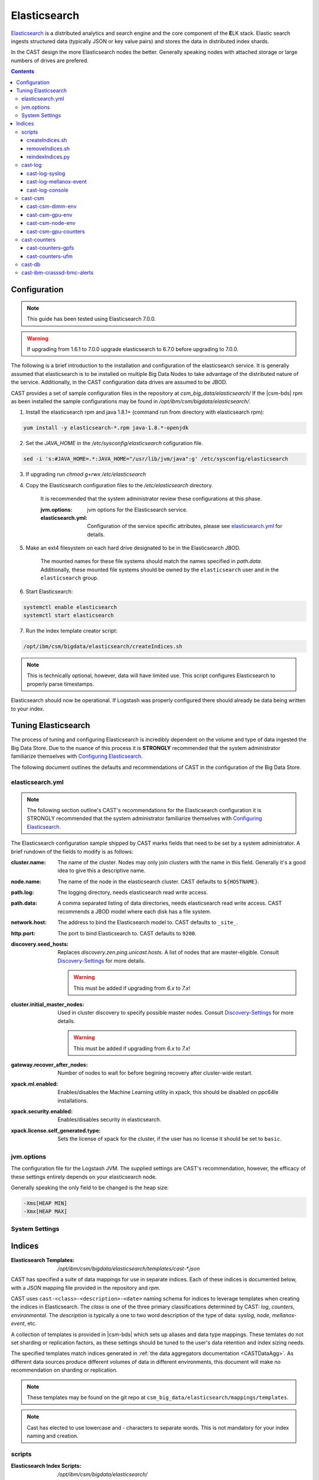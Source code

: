 Elasticsearch
=============

`Elasticsearch`_ is a distributed analytics and search engine and the core component of the **E**\ LK 
stack. Elastic search ingests structured data (typically JSON or key value pairs) and stores the 
data in distributed index shards. 

In the CAST design the more Elasticsearch nodes the better. Generally speaking nodes with attached
storage or large numbers of drives are prefered. 

.. contents::


Configuration
-------------

.. note:: This guide has been tested using Elasticsearch 7.0.0.

.. warning:: If upgrading from 1.6.1 to 7.0.0 upgrade elasticsearch to 6.7.0 before upgrading to 7.0.0.


The following is a brief introduction to the installation and configuration of the elasticsearch service.
It is generally assumed that elasticsearch is to be installed on multiple Big Data Nodes to take
advantage of the distributed nature of the service. Additionally, in the CAST configuration data drives
are assumed to be JBOD.

CAST provides a set of sample configuration files in the repository at `csm_big_data/elasticsearch/`
If the |csm-bds| rpm as been installed the sample configurations may be found
in `/opt/ibm/csm/bigdata/elasticsearch/`.

1. Install the elasticsearch rpm and java 1.8.1+ (command run from directory with elasticsearch rpm):

.. code-block:: bash

    yum install -y elasticsearch-*.rpm java-1.8.*-openjdk

2. Set the `JAVA_HOME` in the `/etc/sysconfig/elasticsearch` cofiguration file.

.. code-block:: bash

    sed -i 's:#JAVA_HOME=.*:JAVA_HOME="/usr/lib/jvm/java":g' /etc/sysconfig/elasticsearch

3. If upgrading run `chmod g+rwx /etc/elasticsearch`

4. Copy the Elasticsearch configuration files to the `/etc/elasticsearch` directory. 

    It is recommended that the system administrator review these configurations at this phase.

    :jvm.options: jvm options for the Elasticsearch service.
    :elasticsearch.yml: Configuration of the service specific attributes, please see 
        `elasticsearch.yml`_ for details.

5. Make an ext4 filesystem on each hard drive designated to be in the Elasticsearch JBOD. 

    The mounted names for these file systems should match the names specified in `path.data`. 
    Additionally, these mounted file systems should be owned by the ``elasticsearch`` user and 
    in the ``elasticsearch`` group.

6. Start Elasticsearch:

.. code-block:: bash

    systemctl enable elasticsearch
    systemctl start elasticsearch

7. Run the index template creator script:

.. code-block:: bash

   /opt/ibm/csm/bigdata/elasticsearch/createIndices.sh

.. note:: This is technically optional, however, data will have limited use. This script 
    configures Elasticsearch to properly parse timestamps.

Elasticsearch should now be operational. If Logstash was properly configured there should already
be data being written to your index.

Tuning Elasticsearch
--------------------

The process of tuning and configuring Elasticsearch is incredibly dependent on the volume and
type of data ingested the Big Data Store. Due to the nuance of this process it is **STRONGLY** 
recommended that the system administrator familiarize themselves with `Configuring Elasticsearch`_.

The following document outlines the defaults and recommendations of CAST in the configuration of the 
Big Data Store.

elasticsearch.yml
^^^^^^^^^^^^^^^^^

.. note:: The following section outline's CAST's recommendations for the Elasticsearch configuration
    it is STRONGLY recommended that the system administrator familiarize themselves with 
    `Configuring Elasticsearch`_.

The Elasticsearch configuration sample shipped by CAST marks fields that need to be set by a 
system administrator. A brief rundown of the fields to modify is as follows:


:cluster.name: 
    The name of the cluster. Nodes may only join clusters with the name in this field.
    Generally it's a good idea to give this a descriptive name.

:node.name: 
    The name of the node in the elasticsearch cluster. 
    CAST defaults to ``${HOSTNAME}``.

:path.log: 
    The logging directory, needs elasticsearch read write access.

:path.data: 
    A comma separated listing of data directories, needs elasticsearch read write access. 
    CAST recommends a JBOD model where each disk has a file system.

:network.host: 
    The address to bind the Elasticsearch model to. 
    CAST defaults to ``_site_``.

:http.port: 
    The port to bind Elasticsearch to. 
    CAST defaults to ``9200``.

:discovery.seed_hosts: 
    Replaces `discovery.zen.ping.unicast.hosts`.
    A list of nodes that are master-eligible.
    Consult `Discovery-Settings`_ for more details.

    .. warning:: This must be added  if upgrading from `6.x` to `7.x`!

:cluster.initial_master_nodes:
    Used in cluster discovery to specify possible master nodes.
    Consult `Discovery-Settings`_ for more details.

    .. warning:: This must be added  if upgrading from `6.x` to `7.x`!

:gateway.recover_after_nodes: 
    Number of nodes to wait for before begining recovery after cluster-wide restart.

:xpack.ml.enabled: 
    Enables/disables the Machine Learning utility in xpack, this should be disabled on 
    ppc64le installations.

:xpack.security.enabled: 
    Enables/disables security in elasticsearch.

:xpack.license.self_generated.type: 
    Sets the license of xpack for the cluster, if the user has no license it should be set to ``basic``.

.. TODO: Determine what the rpm install will do with this.
.. TODO: Determine some logical defaults.

jvm.options
^^^^^^^^^^^

The configuration file for the Logstash JVM. The supplied settings are CAST's recommendation,
however, the efficacy of these settings entirely depends on your elasticsearch node.

Generally speaking the only field to be changed is the heap size:

.. code-block:: none

   -Xms[HEAP MIN]
   -Xmx[HEAP MAX]


System Settings
^^^^^^^^^^^^^^^

.. TODO: Add more details.

Indices
--------

:Elasticsearch Templates: `/opt/ibm/csm/bigdata/elasticsearch/templates/cast-*.json`

CAST has specified a suite of data mappings for use in separate indices. Each of these indices is
documented below, with a *JSON* mapping file provided in the repository and *rpm*.

CAST uses ``cast-<class>-<description>-<date>`` naming schema for indices to leverage templates when creating
the indices in Elasticsearch. The *class* is one of the three primary classifications determined
by CAST: *log*, *counters*, *environmental*. The *description* is typically a one to two word description
of the type of data: *syslog*, *node*, *mellanox-event*, etc.

A collection of templates is provided in |csm-bds| which sets up aliases and data type mappings. 
These temlates do not set sharding or replication factors, as these settings should be tuned to 
the user's data retention and index sizing needs.

The specified templates match indices generated in :ref:`the data aggregators documentation <CASTDataAgg>`.
As different data sources produce different volumes of data in different environments, 
this document will make no recommendation on sharding or replication.

.. note:: These templates may be found on the git repo at ``csm_big_data/elasticsearch/mappings/templates``.

.. note:: Cast has elected to use lowercase and `-` characters to separate words. This is not mandatory
    for your index naming and creation.

scripts
^^^^^^^

:Elasticsearch Index Scripts: `/opt/ibm/csm/bigdata/elasticsearch/`

CAST provides a set of scripts which allow the user to easily manipulate the elasticsearch indices
from the command line.

createIndices.sh
++++++++++++++++

A script for initializing the templates defined by CAST. When executed it with attempt to 
target the elasticsearch server running on ``${HOSTNAME}:9200``. If the user supplies
either a hostname or ip address this will be targeted in lieu of ``${HOSTNAME}``. This script
need only be run once on a node in the elasticsearch cluster.

removeIndices.sh
++++++++++++++++

A script for removing all elasticsearch templates created by `createIndices.sh`_. 
When executed it with attempt to target the elasticsearch server running on ``${HOSTNAME}:9200``.
If the user supplies either a hostname or ip address this will be targeted in lieu of ``${HOSTNAME}``. 
This script need only be run once on a node in the elasticsearch cluster.

reindexIndices.py
+++++++++++++++++

.. attention:: This script is currently not supported, a future release of CSM BDS will have a script matching this description.

A tool for performing in place reindexing of an elasticsearch index.

.. warning:: This script should only be used to reindex a handful of indices at a time as 
    it is slow and can result in partial reindexing.

.. code-block:: bash

    usage: reindexIndices.py [-h] [-t hostname:port]
                         [-i [index-pattern [index-pattern ...]]]

    A tool for reindexing a list of elasticsearch indices, all indices will be
    reindexed in place.
    
    optional arguments:
      -h, --help            show this help message and exit
      -t hostname:port, --target hostname:port
                            An Elasticsearch server to reindex indices on. This
                            defaults to the contents of environment variable
                            "CAST_ELASTIC".
      -i [index-pattern [index-pattern ...]], --indices [index-pattern [index-pattern ...]]
                            A list of indices to reindex, this should use the
                            index pattern format.

cast-log
^^^^^^^^

:Elasticsearch Templates: `/opt/ibm/csm/bigdata/elasticsearch/templates/cast-log*.json`

The *cast-log-* indices represent a set of logging indices produced by CAST supported data sources.

.. _SyslogElastic:

cast-log-syslog
+++++++++++++++

:alias: cast-log-syslog

The syslog index is designed to capture generic syslog messages. The contents of the syslog index is
considered by CAST to be the most useful data points for syslog analysis. CAST supplies both an 
rsyslog template and Logstash pattern, for details on these configurations please consult 
:ref:`the data aggregators documentation <SyslogDataAgg>`.

The mapping for the index contains the following fields:

+---------------+--------+----------------------------------------------------------------+
| Field         | Type   | Description                                                    |
+===============+========+================================================================+
| @timestamp    | *date* | The timestamp of the message, generated by the syslog utility. | 
+---------------+--------+----------------------------------------------------------------+
| host          | *text* | The host of the relay host.                                    |
+---------------+--------+----------------------------------------------------------------+
| hostname      | *text* | The hostname of the syslog origination.                        | 
+---------------+--------+----------------------------------------------------------------+
| program_name  | *text* | The name of the program which generated the log.               | 
+---------------+--------+----------------------------------------------------------------+
| process_id    | *long* | The process id of the program which generated the log.         | 
+---------------+--------+----------------------------------------------------------------+
| severity      | *text* | The severity level of the log.                                 | 
+---------------+--------+----------------------------------------------------------------+
| message       | *text* | The body of the message.                                       | 
+---------------+--------+----------------------------------------------------------------+
| tags          | *text* | Tags containing additional metadata about the message.         |
+---------------+--------+----------------------------------------------------------------+

.. note:: Currently mmfs and CAST logs will be stored in the syslog index (due to similarity of the data mapping).

cast-log-mellanox-event
+++++++++++++++++++++++

:alias: cast-log-mellanox-event

The mellanox event log is a superset of the `cast-log-syslog`_ index, an artifact of the event log being 
transmitted through syslog. In the CAST Big Data Pipeline this log will be ingested and parsed by
the Logstash service then transmitted to the Elasticsearch index.

+---------------+--------+----------------------------------------------------------------+
| Field         | Type   | Description                                                    |
+===============+========+================================================================+
| @timestamp    | *date* | When the message was written to the event log.                 | 
+---------------+--------+----------------------------------------------------------------+
| hostname      | *text* | The hostname of the ufm aggregating the events.                | 
+---------------+--------+----------------------------------------------------------------+
| program_name  | *text* | The name of the generating program, should be *event_log*      | 
+---------------+--------+----------------------------------------------------------------+
| process_id    | *long* | The process id of the program which generated the log.         | 
+---------------+--------+----------------------------------------------------------------+
| severity      | *text* | The severity level of the log, pulled from message.            | 
+---------------+--------+----------------------------------------------------------------+
| message       | *text* | The body of the message (unstructured).                        | 
+---------------+--------+----------------------------------------------------------------+
| log_counter   | *long* | A counter tracking the log number.                             |
+---------------+--------+----------------------------------------------------------------+
| event_id      | *long* | The unique identifier for the event in the mellanox event log. | 
+---------------+--------+----------------------------------------------------------------+
| event_type    | *text* | The type of event (e.g. HARDWARE) in the event log.            |
+---------------+--------+----------------------------------------------------------------+
| category      | *text* | The categorization of the error in the event log typing        | 
+---------------+--------+----------------------------------------------------------------+
| tags          | *text* | Tags containing additional metadata about the message.         |
+---------------+--------+----------------------------------------------------------------+

cast-log-console
++++++++++++++++

:alias: cast-log-console

CAST recommends the usage of the goconserver bundled in the xCAT dependicies, documented in xCat-GoConserver_.
Configuration of the goconserver should be performed on the xCAT service nodes in the cluster.
CAST has created a `limited configuration guide <ConsoleDataAggregator>`, please consult for 
a basic rundown on the utility.

The mapping for the *console* index is provided below:

+---------------+--------+----------------------------------------------------------------+
| Field         | Type   | Description                                                    |
+===============+========+================================================================+
| @timestamp    | *date* | When console event occured.                                    | 
+---------------+--------+----------------------------------------------------------------+
| type          | *text* | The type of the event (typically *console*).                   | 
+---------------+--------+----------------------------------------------------------------+
| message       | *text* | The console event data, typically a console line.              | 
+---------------+--------+----------------------------------------------------------------+
| hostname      | *text* | The hostname generating the console.                           | 
+---------------+--------+----------------------------------------------------------------+
| tags          | *text* | Tags containing additional metadata about the console log.     |
+---------------+--------+----------------------------------------------------------------+

cast-csm
^^^^^^^^

:Elasticsearch Templates: `/opt/ibm/csm/bigdata/elasticsearch/templates/cast-csm*.json`

The *cast-csm-* indices represent a set of metric indices produced by CSM. Indices matching this
pattern will be created unilaterally by the CSM Daemon. Typically records in this type of index
are generated by the Aggregator Daemon.


cast-csm-dimm-env
+++++++++++++++++

:alias: cast-csm-dimm-env

The mapping for the *cast-csm-dimm-env* index is provided below:

+-------------------------+--------+-------------------------------------------------+
| Field                   | Type   | Description                                     |
+=========================+========+=================================================+
| @timestamp              | *date* | Ingestion time of the dimm environment counters.|
+-------------------------+--------+-------------------------------------------------+
| timestamp               | *date* | When environment counters were gathered.        |
+-------------------------+--------+-------------------------------------------------+
| type                    | *text* | The type of the event (*csm-dimm-env*).         | 
+-------------------------+--------+-------------------------------------------------+
| source                  | *text* | The source of the counters.                     |
+-------------------------+--------+-------------------------------------------------+
| data.dimm_id            | *long* | The id of dimm being aggregated.                |
+-------------------------+--------+-------------------------------------------------+
| data.dimm_temp          | *long* | The temperature of the dimm.                    |
+-------------------------+--------+-------------------------------------------------+
| data.dimm_temp_max      | *long* | The max temperature of the dimm                 |
|                         |        | over the collection period.                     |
+-------------------------+--------+-------------------------------------------------+
| data.dimm_temp_min      | *long* | The min temperature of the dimm                 |
|                         |        | over the collection period.                     |
+-------------------------+--------+-------------------------------------------------+

cast-csm-gpu-env
++++++++++++++++

:alias: cast-csm-gpu-env

The mapping for the *cast-csm-gpu-env* index is provided below:

+-------------------------+--------+-------------------------------------------------+
| Field                   | Type   | Description                                     |
+=========================+========+=================================================+
| @timestamp              | *date* | Ingestion time of the gpu environment counters. |
+-------------------------+--------+-------------------------------------------------+
| timestamp               | *date* | When environment counters were gathered.        |
+-------------------------+--------+-------------------------------------------------+
| type                    | *text* | The type of the event (*csm-gpu-env*).          | 
+-------------------------+--------+-------------------------------------------------+
| source                  | *text* | The source of the counters.                     |
+-------------------------+--------+-------------------------------------------------+
| data.gpu_id             | *long* | The id of the GPU record being aggregated.      |
+-------------------------+--------+-------------------------------------------------+
| data.gpu_mem_temp       | *long* | The memory temperature of the GPU.              |
+-------------------------+--------+-------------------------------------------------+
| data.gpu_mem_temp_max   | *long* | The max memory temperature of the GPU           |
|                         |        | over the collection period.                     |
+-------------------------+--------+-------------------------------------------------+
| data.gpu_mem_temp_min   | *long* | The min memory temperature of the GPU           |
|                         |        | over the collection period.                     |
+-------------------------+--------+-------------------------------------------------+
| data.gpu_temp           | *long* | The temperature of the GPU.                     |
+-------------------------+--------+-------------------------------------------------+
| data.gpu_temp_max       | *long* | The max temperature of the GPU                  |
|                         |        | over the collection period.                     |
+-------------------------+--------+-------------------------------------------------+
| data.gpu_temp_min       | *long* | The min temperature of the GPU                  |
|                         |        | over the collection period.                     |
+-------------------------+--------+-------------------------------------------------+

cast-csm-node-env
+++++++++++++++++

:alias: cast-csm-node-env

The mapping for the *cast-csm-node-env* index is provided below:

+-------------------------+--------+-------------------------------------------------+
| Field                   | Type   | Description                                     |
+=========================+========+=================================================+
| @timestamp              | *date* | Ingestion time of the node environment counters.|
+-------------------------+--------+-------------------------------------------------+
| timestamp               | *date* | When environment counters were gathered.        |
+-------------------------+--------+-------------------------------------------------+
| type                    | *text* | The type of the event (*csm-node-env*).         | 
+-------------------------+--------+-------------------------------------------------+
| source                  | *text* | The source of the counters.                     |
+-------------------------+--------+-------------------------------------------------+
| data.system_energy      | *long* | The energy of the system at ingestion time.     |
+-------------------------+--------+-------------------------------------------------+

cast-csm-gpu-counters
+++++++++++++++++++++

:alias: cast-csm-gpu-counters

A listing of DCGM counters.

+---------------------------------+----------+-------------------------------------------------+
| Field                           | Type     | Description                                     |
+=================================+==========+=================================================+
| @timestamp                      | *date*   | Ingestion time of the gpu environment counters. |
+---------------------------------+----------+-------------------------------------------------+

.. note:: The data fields have been separated for compactness.

+---------------------------------+----------+-------------------------------------------------+
| Data Field                      | Type     | Description                                     |
+=================================+==========+=================================================+
| nvlink_recovery_error_count_l1  | *long*   | Total number of NVLink recovery errors.         |
+---------------------------------+----------+-------------------------------------------------+
| sync_boost_violation            | *long*   | Throttling duration due to                      |
|                                 |          | sync-boost constraints (in us)                  |
+---------------------------------+----------+-------------------------------------------------+
| gpu_temp                        | *long*   | GPU temperature (in C).                         |
+---------------------------------+----------+-------------------------------------------------+
| nvlink_bandwidth_l2             | *long*   | Total number of NVLink bandwidth counters.      | 
+---------------------------------+----------+-------------------------------------------------+
| dec_utilization                 | *long*   | Decoder utilization.                            |
+---------------------------------+----------+-------------------------------------------------+
| nvlink_recovery_error_count_l2  | *long*   | Total number of NVLink recovery errors.         |
+---------------------------------+----------+-------------------------------------------------+
| nvlink_bandwidth_l1             | *long*   | Total number of NVLink bandwidth counters.      |
+---------------------------------+----------+-------------------------------------------------+
| mem_copy_utilization            | *long*   | Memory utilization.                             |
+---------------------------------+----------+-------------------------------------------------+
| gpu_util_samples                | *double* | GPU utilization sample count.                   |
+---------------------------------+----------+-------------------------------------------------+
| nvlink_replay_error_count_l1    | *long*   | Total number of NVLink retries.                 |
+---------------------------------+----------+-------------------------------------------------+
| nvlink_data_crc_error_count_l1  | *long*   | Total number of NVLink data CRC errors.         |
+---------------------------------+----------+-------------------------------------------------+
| nvlink_replay_error_count_l0    | *long*   | Total number of NVLink retries.                 |
+---------------------------------+----------+-------------------------------------------------+
| nvlink_bandwidth_l0             | *long*   | Total number of NVLink bandwidth counters.      |
+---------------------------------+----------+-------------------------------------------------+
| nvlink_data_crc_error_count_l3  | *long*   | Total number of NVLink data CRC errors.         |
+---------------------------------+----------+-------------------------------------------------+
| nvlink_flit_crc_error_count_l3  | *long*   | Total number of NVLink flow-control CRC errors. | 
+---------------------------------+----------+-------------------------------------------------+
| nvlink_bandwidth_l3             | *long*   | Total number of NVLink bandwidth counters.      |
+---------------------------------+----------+-------------------------------------------------+
| nvlink_replay_error_count_l2    | *long*   | Total number of NVLink retries.                 |
+---------------------------------+----------+-------------------------------------------------+
| nvlink_replay_error_count_l3    | *long*   | Total number of NVLink retries.                 |
+---------------------------------+----------+-------------------------------------------------+
| nvlink_data_crc_error_count_l0  | *long*   | Total number of NVLink data CRC errors.         |
+---------------------------------+----------+-------------------------------------------------+
| nvlink_recovery_error_count_l0  | *long*   | Total number of NVLink recovery errors.         |
+---------------------------------+----------+-------------------------------------------------+
| enc_utilization                 | *long*   | Encoder utilization.                            |
+---------------------------------+----------+-------------------------------------------------+
| power_usage                     | *double* | Power draw (in W).                              |
+---------------------------------+----------+-------------------------------------------------+
| nvlink_recovery_error_count_l3  | *long*   | Total number of NVLink recovery errors.         |
+---------------------------------+----------+-------------------------------------------------+
| nvlink_data_crc_error_count_l2  | *long*   | Total number of NVLink data CRC errors.         |
+---------------------------------+----------+-------------------------------------------------+
| nvlink_flit_crc_error_count_l2  | *long*   | Total number of NVLink flow-control CRC errors. |
+---------------------------------+----------+-------------------------------------------------+
| serial_number                   | *text*   | The serial number of the GPU.                   |
+---------------------------------+----------+-------------------------------------------------+
| power_violation                 | *long*   | Throttling duration due to                      |
|                                 |          | power constraints (in us).                      |
+---------------------------------+----------+-------------------------------------------------+
| xid_errors                      | *long*   | Value of the last XID error encountered.        |
+---------------------------------+----------+-------------------------------------------------+
| gpu_utilization                 | *long*   | GPU utilization.                                |
+---------------------------------+----------+-------------------------------------------------+
| nvlink_flit_crc_error_count_l0  | *long*   | Total number of NVLink flow-control CRC errors. |
+---------------------------------+----------+-------------------------------------------------+
| nvlink_flit_crc_error_count_l1  | *long*   | Total number of NVLink flow-control CRC errors. |
+---------------------------------+----------+-------------------------------------------------+
| mem_util_samples                | *double* | The sample rate of the memory utilization.      |
+---------------------------------+----------+-------------------------------------------------+
| thermal_violation               | *long*   | Throttling duration due to                      |
|                                 |          | thermal constraints (in us).                    |
+---------------------------------+----------+-------------------------------------------------+

cast-counters
^^^^^^^^^^^^^

:Elasticsearch Templates: `/opt/ibm/csm/bigdata/elasticsearch/templates/cast-ccounters*.json`

A class of index representing counter aggregation from non CSM data flows. Generally indices 
following this naming pattern contain data from standalone data aggregation utilities.

cast-counters-gpfs
++++++++++++++++++

:alias: cast-counters-gpfs

A collection of counter data from gpfs. The script outlined in 
:ref:`the data aggregators documentation <CASTDataAgg>` leverages zimon to perform the collection. 
The following is the index generated by the default script bundled in the CAST rpm.

+---------------------------------+----------+-------------------------------------------------+
| Field                           | Type     | Description                                     |
+=================================+==========+=================================================+
| @timestamp                      | *date*   | Ingestion time of the gpu environment counters. |
+---------------------------------+----------+-------------------------------------------------+

.. note:: The data fields have been separated for compactness.

+---------------------------------+----------+-------------------------------------------------+
| Data Field                      | Type     | Description                                     |
+=================================+==========+=================================================+
| cpu_system                      | *long*   | The system space usage of the CPU.              |
+---------------------------------+----------+-------------------------------------------------+
| cpu_user                        | *long*   | The user space usage of the CPU.                |
+---------------------------------+----------+-------------------------------------------------+
| mem_active                      | *long*   | Active memory usage.                            |
+---------------------------------+----------+-------------------------------------------------+
| gpfs_ns_bytes_read              | *long*   | Networked bytes read.                           |
+---------------------------------+----------+-------------------------------------------------+
| gpfs_ns_bytes_written           | *long*   | Networked bytes written.                        |
+---------------------------------+----------+-------------------------------------------------+
| gpfs_ns_tot_queue_wait_rd       | *long*   | Total time spent waiting in the network queue   |
|                                 |          | for read operations.                            |
+---------------------------------+----------+-------------------------------------------------+
| gpfs_ns_tot_queue_wait_wr       | *long*   | Total time spent waiting in the network queue   |
|                                 |          | for write operations.                           |
+---------------------------------+----------+-------------------------------------------------+

cast-counters-ufm
+++++++++++++++++

:alias: cast-counters-ufm

Due to the wide variety of counters that may be gathered checking the data aggregation script
is strongly recommended.

The mapping for the *cast-counters-ufm* index is provided below:

+-------------------------+--------+-------------------------------------------------+
| Field                   | Type   | Description                                     |
+=========================+========+=================================================+
| @timestamp              | *date* | Ingestion time of the ufm environment counters. |
+-------------------------+--------+-------------------------------------------------+
| timestamp               | *date* | When environment counters were gathered.        |
+-------------------------+--------+-------------------------------------------------+
| type                    | *text* | The type of the event (*cast-counters-ufm*).    | 
+-------------------------+--------+-------------------------------------------------+
| source                  | *text* | The source of the counters.                     |
+-------------------------+--------+-------------------------------------------------+

cast-db
^^^^^^^

CSM history tables are archived in Elasticsearch as separate indices.
CAST provides a document on `configuring CSM database data archival <DataArchiving>`.

The mapping shared between the indices is as follows:

+---------------+--------+----------------------------------------------------------------+
| Field         | Type   | Description                                                    |
+===============+========+================================================================+
| @timestamp    | *date* | When archival event occured.                                   | 
+---------------+--------+----------------------------------------------------------------+
| tags          | *text* | Tags about the archived data.                                  |
+---------------+--------+----------------------------------------------------------------+
| type          | *text* | The originating table, drives index assignment.                |
+---------------+--------+----------------------------------------------------------------+
| data          | *doc*  | The mapping of table columns, contents differ for each table.  |
+---------------+--------+----------------------------------------------------------------+

.. attention:: These indicies will match CSM database history tables, contents not replicated for
    brevity.

cast-ibm-crasssd-bmc-alerts
^^^^^^^^^^^^^^^^^^^^^^^^^^^

While not managed by CAST crassd will ship bmc alerts to the big data store. 

.. Links
.. _Elasticsearch: https://www.elastic.co/products/elasticsearch
.. _Configuring Elasticsearch: https://www.elastic.co/guide/en/elasticsearch/reference/current/settings.html
.. _xCat-GoConserver: http://xcat-docs.readthedocs.io/en/stable/advanced/goconserver/
.. _Discovery-Settings: https://www.elastic.co/guide/en/elasticsearch/reference/7.0/discovery-settings.html

